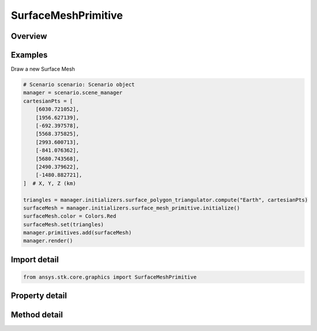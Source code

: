 SurfaceMeshPrimitive
====================

.. py:class:: ansys.stk.core.graphics.SurfaceMeshPrimitive

   Bases: :py:class:`~ansys.stk.core.graphics.IPrimitive`

   A triangle mesh primitive for meshes on the surface that need to conform to terrain.

.. py:currentmodule:: SurfaceMeshPrimitive

Overview
--------

.. tab-set::

    .. tab-item:: Methods
        
        .. list-table::
            :header-rows: 0
            :widths: auto

            * - :py:attr:`~ansys.stk.core.graphics.SurfaceMeshPrimitive.set`
              - Define the surface mesh using the specified surfaceTriangulator. The mesh is rendered in the primitive's reference frame.
            * - :py:attr:`~ansys.stk.core.graphics.SurfaceMeshPrimitive.set_without_texturing`
              - Define the surface mesh using the specified surfaceTriangulator. The mesh is rendered in the primitive's reference frame.
            * - :py:attr:`~ansys.stk.core.graphics.SurfaceMeshPrimitive.supported`
              - Determine whether or not the video card supports the surface mesh primitive with the given renderingMethod.
            * - :py:attr:`~ansys.stk.core.graphics.SurfaceMeshPrimitive.supported_with_default_rendering_method`
              - Determine whether or not the video card supports the surface mesh primitive. This is equivalent to calling Supported with automatic.

    .. tab-item:: Properties
        
        .. list-table::
            :header-rows: 0
            :widths: auto

            * - :py:attr:`~ansys.stk.core.graphics.SurfaceMeshPrimitive.texture`
              - Get or set the texture applied to this primitive when rendering.
            * - :py:attr:`~ansys.stk.core.graphics.SurfaceMeshPrimitive.wireframe`
              - Get or set whether the primitive is rendered in wireframe. This is useful for debugging.
            * - :py:attr:`~ansys.stk.core.graphics.SurfaceMeshPrimitive.triangle_winding_order`
              - Get the orientation of front-facing triangles in the mesh.
            * - :py:attr:`~ansys.stk.core.graphics.SurfaceMeshPrimitive.set_hint`
              - Get the primitive's set hint. See the Set Hint Performance Overview for selecting an appropriate value to construct the primitive with.
            * - :py:attr:`~ansys.stk.core.graphics.SurfaceMeshPrimitive.rendering_method`
              - Get the rendering method used to render the mesh.
            * - :py:attr:`~ansys.stk.core.graphics.SurfaceMeshPrimitive.texture_filter`
              - Get or set the filter used when a texture is applied to this primitive.
            * - :py:attr:`~ansys.stk.core.graphics.SurfaceMeshPrimitive.texture_matrix`
              - Get or set the matrix used to transform texture coordinates when a texture is applied to this primitive.
            * - :py:attr:`~ansys.stk.core.graphics.SurfaceMeshPrimitive.transparent_texture_border`
              - Get or set the boolean that defines if the color obtained from texture coordinates beyond the texture border should be considered transparent or not. This is typically used in conjunction with the a texture matrix.



Examples
--------

Draw a new Surface Mesh

.. code-block:: python

    # Scenario scenario: Scenario object
    manager = scenario.scene_manager
    cartesianPts = [
        [6030.721052],
        [1956.627139],
        [-692.397578],
        [5568.375825],
        [2993.600713],
        [-841.076362],
        [5680.743568],
        [2490.379622],
        [-1480.882721],
    ]  # X, Y, Z (km)

    triangles = manager.initializers.surface_polygon_triangulator.compute("Earth", cartesianPts)
    surfaceMesh = manager.initializers.surface_mesh_primitive.initialize()
    surfaceMesh.color = Colors.Red
    surfaceMesh.set(triangles)
    manager.primitives.add(surfaceMesh)
    manager.render()


Import detail
-------------

.. code-block:: python

    from ansys.stk.core.graphics import SurfaceMeshPrimitive


Property detail
---------------

.. py:property:: texture
    :canonical: ansys.stk.core.graphics.SurfaceMeshPrimitive.texture
    :type: RendererTexture2D

    Get or set the texture applied to this primitive when rendering.

.. py:property:: wireframe
    :canonical: ansys.stk.core.graphics.SurfaceMeshPrimitive.wireframe
    :type: bool

    Get or set whether the primitive is rendered in wireframe. This is useful for debugging.

.. py:property:: triangle_winding_order
    :canonical: ansys.stk.core.graphics.SurfaceMeshPrimitive.triangle_winding_order
    :type: WindingOrder

    Get the orientation of front-facing triangles in the mesh.

.. py:property:: set_hint
    :canonical: ansys.stk.core.graphics.SurfaceMeshPrimitive.set_hint
    :type: SetHint

    Get the primitive's set hint. See the Set Hint Performance Overview for selecting an appropriate value to construct the primitive with.

.. py:property:: rendering_method
    :canonical: ansys.stk.core.graphics.SurfaceMeshPrimitive.rendering_method
    :type: SurfaceMeshRenderingMethod

    Get the rendering method used to render the mesh.

.. py:property:: texture_filter
    :canonical: ansys.stk.core.graphics.SurfaceMeshPrimitive.texture_filter
    :type: TextureFilter2D

    Get or set the filter used when a texture is applied to this primitive.

.. py:property:: texture_matrix
    :canonical: ansys.stk.core.graphics.SurfaceMeshPrimitive.texture_matrix
    :type: TextureMatrix

    Get or set the matrix used to transform texture coordinates when a texture is applied to this primitive.

.. py:property:: transparent_texture_border
    :canonical: ansys.stk.core.graphics.SurfaceMeshPrimitive.transparent_texture_border
    :type: bool

    Get or set the boolean that defines if the color obtained from texture coordinates beyond the texture border should be considered transparent or not. This is typically used in conjunction with the a texture matrix.


Method detail
-------------














.. py:method:: set(self, surface_triangulator: SurfaceTriangulatorResult) -> None
    :canonical: ansys.stk.core.graphics.SurfaceMeshPrimitive.set

    Define the surface mesh using the specified surfaceTriangulator. The mesh is rendered in the primitive's reference frame.

    :Parameters:

        **surface_triangulator** : :obj:`~SurfaceTriangulatorResult`


    :Returns:

        :obj:`~None`

.. py:method:: set_without_texturing(self, surface_triangulator: SurfaceTriangulatorResult) -> None
    :canonical: ansys.stk.core.graphics.SurfaceMeshPrimitive.set_without_texturing

    Define the surface mesh using the specified surfaceTriangulator. The mesh is rendered in the primitive's reference frame.

    :Parameters:

        **surface_triangulator** : :obj:`~SurfaceTriangulatorResult`


    :Returns:

        :obj:`~None`

.. py:method:: supported(self, rendering_method: SurfaceMeshRenderingMethod) -> bool
    :canonical: ansys.stk.core.graphics.SurfaceMeshPrimitive.supported

    Determine whether or not the video card supports the surface mesh primitive with the given renderingMethod.

    :Parameters:

        **rendering_method** : :obj:`~SurfaceMeshRenderingMethod`


    :Returns:

        :obj:`~bool`

.. py:method:: supported_with_default_rendering_method(self) -> bool
    :canonical: ansys.stk.core.graphics.SurfaceMeshPrimitive.supported_with_default_rendering_method

    Determine whether or not the video card supports the surface mesh primitive. This is equivalent to calling Supported with automatic.

    :Returns:

        :obj:`~bool`

